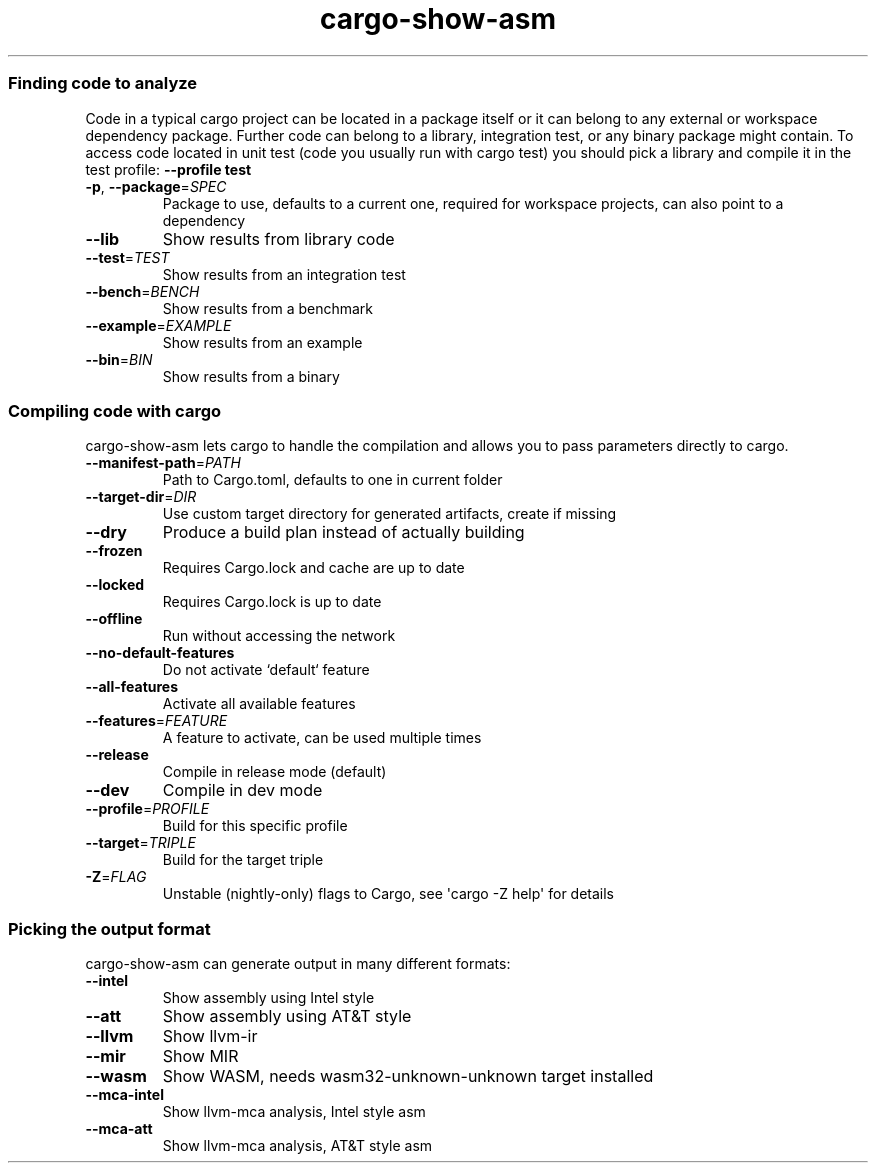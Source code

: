 .ie \n(.g .ds Aq \(aq
.el .ds Aq '
.TH cargo-show-asm 1 0.2.13
.SS Finding\ code\ to\ analyze
.PP
\fRCode in a typical cargo project can be located in a package itself or it can belong to any external or workspace dependency package. Further code can belong to a library, integration test, or any binary package might contain. To access code located in unit test (code you usually run with \fP\f(CRcargo test\fP\fR) you should pick a library and compile it in the test profile: \fP\f(CB\-\-profile test\fP
.TP
\f(CB\-p\fP\fR, \fP\f(CB\-\-package\fP\f(CR=\fP\fISPEC\fP
\fRPackage to use, defaults to a current one, required for workspace projects, can also point
to a dependency\fP
.PP
.TP
\f(CB\-\-lib\fP
\fRShow results from library code\fP
.PP
.TP
\f(CB\-\-test\fP\f(CR=\fP\fITEST\fP
\fRShow results from an integration test\fP
.PP
.TP
\f(CB\-\-bench\fP\f(CR=\fP\fIBENCH\fP
\fRShow results from a benchmark\fP
.PP
.TP
\f(CB\-\-example\fP\f(CR=\fP\fIEXAMPLE\fP
\fRShow results from an example\fP
.PP
.TP
\f(CB\-\-bin\fP\f(CR=\fP\fIBIN\fP
\fRShow results from a binary\fP
.PP
.SS Compiling\ code\ with\ cargo
.PP
\f(CRcargo\-show\-asm\fP\fR lets \fP\f(CRcargo\fP\fR to handle the compilation and allows you to pass parameters directly to \fP\f(CRcargo\fP\fR.\fP
.TP
\f(CB\-\-manifest\-path\fP\f(CR=\fP\fIPATH\fP
\fRPath to Cargo.toml, defaults to one in current folder\fP
.PP
.TP
\f(CB\-\-target\-dir\fP\f(CR=\fP\fIDIR\fP
\fRUse custom target directory for generated artifacts, create if missing\fP
.PP
.TP
\f(CB\-\-dry\fP
\fRProduce a build plan instead of actually building\fP
.PP
.TP
\f(CB\-\-frozen\fP
\fRRequires Cargo.lock and cache are up to date\fP
.PP
.TP
\f(CB\-\-locked\fP
\fRRequires Cargo.lock is up to date\fP
.PP
.TP
\f(CB\-\-offline\fP
\fRRun without accessing the network\fP
.PP
.TP
\f(CB\-\-no\-default\-features\fP
\fRDo not activate `default` feature\fP
.PP
.TP
\f(CB\-\-all\-features\fP
\fRActivate all available features\fP
.PP
.TP
\f(CB\-\-features\fP\f(CR=\fP\fIFEATURE\fP
\fRA feature to activate, can be used multiple times\fP
.PP
.TP
\f(CB\-\-release\fP
\fRCompile in release mode (default)\fP
.PP
.TP
\f(CB\-\-dev\fP
\fRCompile in dev mode\fP
.PP
.TP
\f(CB\-\-profile\fP\f(CR=\fP\fIPROFILE\fP
\fRBuild for this specific profile\fP
.PP
.TP
\f(CB\-\-target\fP\f(CR=\fP\fITRIPLE\fP
\fRBuild for the target triple\fP
.PP
.TP
\f(CB\-Z\fP\f(CR=\fP\fIFLAG\fP
\fRUnstable (nightly\-only) flags to Cargo, see \*(Aqcargo \-Z help\*(Aq for details\fP
.PP
.SS Picking\ the\ output\ format
.PP
\f(CRcargo\-show\-asm\fP\fR can generate output in many different formats:\fP
.TP
\f(CB\-\-intel\fP
\fRShow assembly using Intel style\fP
.PP
.TP
\f(CB\-\-att\fP
\fRShow assembly using AT&T style\fP
.PP
.TP
\f(CB\-\-llvm\fP
\fRShow llvm\-ir\fP
.PP
.TP
\f(CB\-\-mir\fP
\fRShow MIR\fP
.PP
.TP
\f(CB\-\-wasm\fP
\fRShow WASM, needs wasm32\-unknown\-unknown target installed\fP
.PP
.TP
\f(CB\-\-mca\-intel\fP
\fRShow llvm\-mca analysis, Intel style asm\fP
.PP
.TP
\f(CB\-\-mca\-att\fP
\fRShow llvm\-mca analysis, AT&T style asm\fP
.PP
